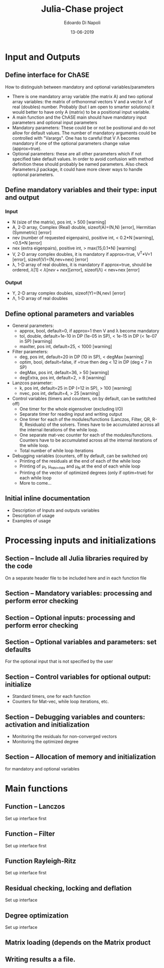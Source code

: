 #+TITLE: Julia-Chase project
#+AUTHOR: Edoardo Di Napoli
#+DATE: 13-06-2019
#+TODO: TODO | DONE
#+TODO: CRITICAL ONGOING BRAINSTORMING INVESTIGATE | SOLVED NOTFEASIBLE 
#+FILETAGS: :JuliaChASE:

* Input and Outputs

** Define interface for ChASE 
How to distinguish between mandatory and optional variables/parameters
- There is one mandatory array variable (the matrix A) and two
  optional array variables: the matrix of orthonormal vectors V and a
  vector \lambda of real (doubles) number. Probably (but I am open to smarter
  solutions) it would better to have only A (matrix) to be a
  positional input variable.
- A main function and the ChASE main should have mandatory input parameters
  and optional input parameters
- Mandatory parameters: These could be or not be positional and do not allow
  for default values. The number of mandatory arguments could be
  controlled with "Varargs". One has to careful that V \Lambda becomes
  mandatory if one of the optional parameters change value (approx=true).
- Optional parameters: these are all other parameters which if not
  specified take default values. In order to avoid confusion with
  method definition these should probably be named parameters. Also
  check Parameters.jl package, it could have more clever ways to
  handle optional parameters.

** Define mandatory variables and their type: input and output
*** Input
- N (size of the matrix), pos int,  > 500 [warning]
- A, 2-D array, Complex (Real) double, sizeof(A)=(N,N) [error],
  Hermitian (Symmetric) [error]
- nev (number of requested eigenpairs), positive int, < 0.2*N
  [warning], <0.5*N [error]
- nex (extra eigenpairs), positive int, > max(15,0.1*N) [warning]
- V, 2-D array complex doubles, it is mandatory if
  approx=true, V^T*V=1 [error], sizeof(V)=(N,nev+nex) [error] 
- \lambda, 1-D array of real doubles, it is mandatory if approx=true,
  should be ordered, \lambda[1] < \lambda[nev+nex] [error],
  sizeof(\Lambda) < nev+nex [error]
*** Output
- Y, 2-D array complex doubles, sizeof(Y)=(N,nev) [error]
- \Lambda, 1-D array of real doubles
** Define optional parameters and variables
- General parameters:
  + approx, bool, default=0, if approx=1 then V and \lambda become mandatory
  + tol, double, default=1e-10 in DP (1e-05 in SP), < 1e-15 in DP
    (< 1e-07 in SP) [warning]
  + maxIter, pos int, default=25, < 1000 [warning]
- Filter parameters:
  + deg, pos int, default=20 in DP (10 in SP), < degMax [warning]  
  + optim, bool, default=false, if =true then deg < 12 in DP (deg < 7
    in SP)
  + degMax, pos int, default=36, > 50 [warning]
  + degExtra, pos int, default=2, > 8 [warning]
- Lanzcos parameter:
  + k, pos int, default=25 in DP (=12 in SP), > 100 [warning]
  + nvec, pos int, default=4, > 25 [warning]
- Control variables (timers and counters, on by default, can be swtitched off)
  + One timer for the whole eigensolver (excluding I/O)
  + Separate timer for reading input and writing output
  + One timer for each of the modules/functions (Lanczos, Filter, QR,
    R-R, Residuals) of the solvers. Times have to be accumulated
    across all the internal iterations of the while loop.
  + One separate mat-vec counter for each of the
    modules/functions. Counters have to be accumulated across all the
    internal iterations of the while loop.
  + Total number of while loop iterations
- Debugging variables (counters, off by default, can be switched on)
  + Printing of the residuals at the end of each of the while loop
  + Printing of \mu_1, \mu_{nev+nex} and \mu_N at the end of each
    while loop
  + Printing of the vector of optimized degrees (only if optim=true)
    for each while loop
  + More to come...

** Initial inline documentation
- Description of Inputs and outputs variables
- Description of usage
- Examples of usage
* Processing inputs and initializations
** Section -- Include all Julia libraries required by the code
On a separate header file to be included here and in each function file
** Section -- Mandatory variables: processing and perform error checking
** Section -- Optional inputs: processing and perform error checking
** Section -- Optional variables and parameters: set defaults
For the optional input that is not specified by the user
** Section -- Control variables for optional output: initialize
- Standard timers, one for each function
- Counters for Mat-vec, while loop iterations, etc.
** Section -- Debugging variables and counters: activation and initialization 
- Monitoring the residuals for non-converged vectors
- Monitoring the optimized degree 
** Section -- Allocation of memory and initialization
for mandatory and optional variables
* Main functions
** Function -- Lanczos
Set up interface first
** Function -- Filter
Set up interface first
** Function Rayleigh-Ritz
Set up interface first
** Residual checking, locking and deflation
Set up interface
** Degree optimization 
Set up interface
** Matrix loading (depends on the Matrix product
** Writing results a a file.
